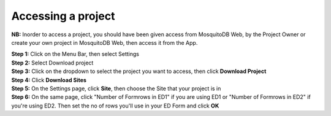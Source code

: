 Accessing a project
===================

**NB:** Inorder to access a project, you should have been given access from MosquitoDB Web, by the Project Owner or create your own project in MosquitoDB Web, then access it from the App. 


| **Step 1:** Click on the Menu Bar, then select Settings 
| **Step 2:** Select Download project 
| **Step 3:** Click on the dropdown to select the project you want to access, then click **Download Project**
| **Step 4:** Click **Download Sites** 

.. image:: ../../_images/menubar.PNG
   :width: 30%

.. image:: ../../_images/selectproject.PNG
   :width: 30%

.. image:: ../../_images/selectsites.PNG
   :width: 30%


| **Step 5:** On the Settings page, click **Site**, then choose the Site that your project is in
| **Step 6:** On the same page, click "Number of Formrows in ED1" if you are using ED1 or "Number of Formrows in ED2" if you're using ED2. Then set the no of rows you'll use in your ED Form and click **OK**

.. image:: ../../_images/selectsite.PNG
   :width: 30%

.. image:: ../../_images/selectrows.PNG
   :width: 30%


